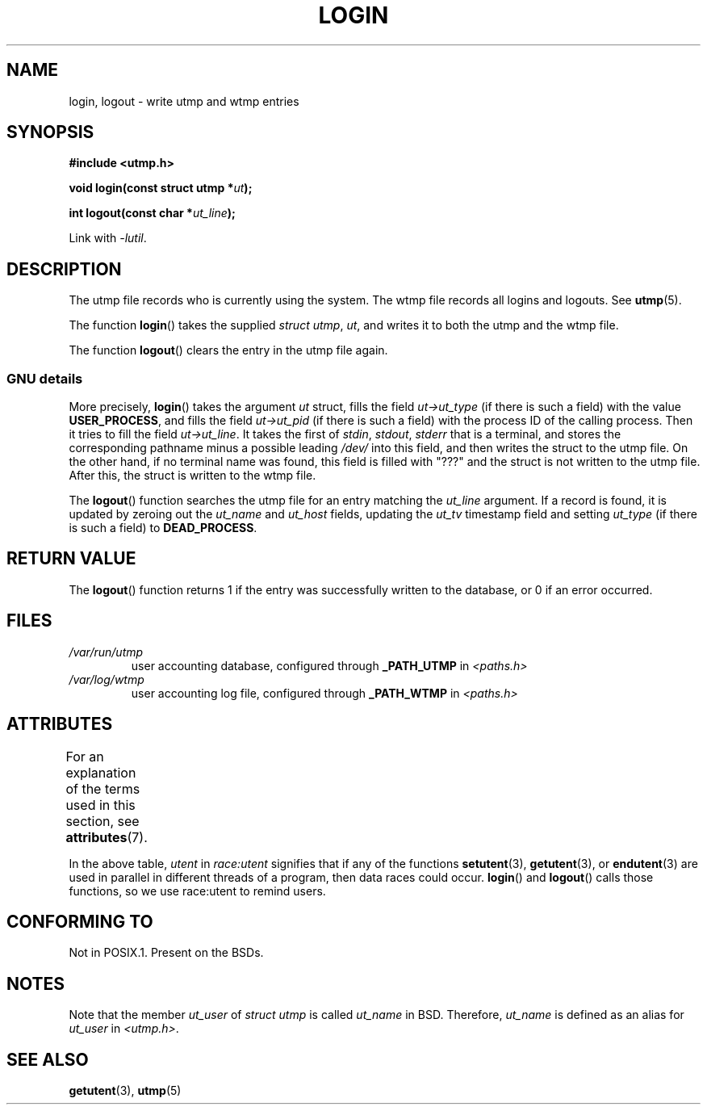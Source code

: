 .\" Derived from text written by Martin Schulze (or taken from glibc.info)
.\" and text written by Paul Thompson - both copyright 2002.
.\"
.\" %%%LICENSE_START(GPLv2+_DOC_FULL)
.\" This is free documentation; you can redistribute it and/or
.\" modify it under the terms of the GNU General Public License as
.\" published by the Free Software Foundation; either version 2 of
.\" the License, or (at your option) any later version.
.\"
.\" The GNU General Public License's references to "object code"
.\" and "executables" are to be interpreted as the output of any
.\" document formatting or typesetting system, including
.\" intermediate and printed output.
.\"
.\" This manual is distributed in the hope that it will be useful,
.\" but WITHOUT ANY WARRANTY; without even the implied warranty of
.\" MERCHANTABILITY or FITNESS FOR A PARTICULAR PURPOSE.  See the
.\" GNU General Public License for more details.
.\"
.\" You should have received a copy of the GNU General Public
.\" License along with this manual; if not, see
.\" <http://www.gnu.org/licenses/>.
.\" %%%LICENSE_END
.\"
.TH LOGIN 3 2017-09-15 "GNU" "Linux Programmer's Manual"
.SH NAME
login, logout \- write utmp and wtmp entries
.SH SYNOPSIS
.B #include <utmp.h>
.PP
.BI "void login(const struct utmp *" ut );
.PP
.BI "int logout(const char *" ut_line );
.PP
Link with \fI\-lutil\fP.
.SH DESCRIPTION
The utmp file records who is currently using the system.
The wtmp file records all logins and logouts.
See
.BR utmp (5).
.PP
The function
.BR login ()
takes the supplied
.IR "struct utmp" ,
.IR ut ,
and writes it to both the utmp and the wtmp file.
.PP
The function
.BR logout ()
clears the entry in the utmp file again.
.SS GNU details
More precisely,
.BR login ()
takes the argument
.I ut
struct, fills the field
.I ut\->ut_type
(if there is such a field) with the value
.BR USER_PROCESS ,
and fills the field
.I ut\->ut_pid
(if there is such a field) with the process ID of the calling process.
Then it tries to fill the field
.IR ut\->ut_line .
It takes the first of
.IR stdin ,
.IR stdout ,
.I stderr
that is a terminal, and
stores the corresponding pathname minus a possible leading
.I /dev/
into this field, and then writes the struct to the utmp file.
On the other hand,
if no terminal name was found, this field is filled with "???"
and the struct is not written to the utmp file.
After this, the struct is written to the wtmp file.
.PP
The
.BR logout ()
function searches the utmp file for an entry matching the
.I ut_line
argument.
If a record is found, it is updated by zeroing out the
.I ut_name
and
.I ut_host
fields, updating the
.I ut_tv
timestamp field and setting
.I ut_type
(if there is such a field) to
.BR DEAD_PROCESS .
.SH RETURN VALUE
The
.BR logout ()
function returns 1 if the entry was successfully written to the
database, or 0 if an error occurred.
.SH FILES
.TP
.I /var/run/utmp
user accounting database, configured through
.B _PATH_UTMP
in
.I <paths.h>
.TP
.I /var/log/wtmp
user accounting log file, configured through
.B _PATH_WTMP
in
.I <paths.h>
.SH ATTRIBUTES
For an explanation of the terms used in this section, see
.BR attributes (7).
.TS
allbox;
lb lb lbw20
l l l.
Interface	Attribute	Value
T{
.BR login (),
.br
.BR logout ()
T}	Thread safety	T{
MT-Unsafe race:utent
.br
sig:ALRM timer
T}
.TE
.sp 1
In the above table,
.I utent
in
.I race:utent
signifies that if any of the functions
.BR setutent (3),
.BR getutent (3),
or
.BR endutent (3)
are used in parallel in different threads of a program,
then data races could occur.
.BR login ()
and
.BR logout ()
calls those functions,
so we use race:utent to remind users.
.SH CONFORMING TO
Not in POSIX.1.
Present on the BSDs.
.SH NOTES
Note that the
member
.I ut_user
of
.I struct utmp
is called
.I ut_name
in BSD.
Therefore,
.I ut_name
is defined as an alias for
.I ut_user
in
.IR <utmp.h> .
.SH SEE ALSO
.BR getutent (3),
.BR utmp (5)
